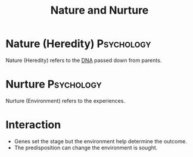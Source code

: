 :PROPERTIES:
:ID:       c06510f7-1326-4a5e-93ec-0a999b8e06d5
:END:
#+title: Nature and Nurture
#+filetags: :Psychology:

* Nature (Heredity) :Psychology:
:PROPERTIES:
:ID:       926f5e07-b6be-40e7-a3f5-8df4af5b59cd
:ROAM_ALIASES: Heredity
:END:

Nature (Heredity) refers to the [[id:7b6cf7b4-13a5-418a-b443-c5031907aadc][DNA]] passed down from parents.

* Nurture :Psychology:
:PROPERTIES:
:ID:       37935fcd-349a-49c1-bf1d-b05254a36823
:END:

Nurture (Environment) refers to the experiences.

* Interaction
- Genes set the stage but the environment help determine the outcome.
- The predisposition can change the environment is sought.
